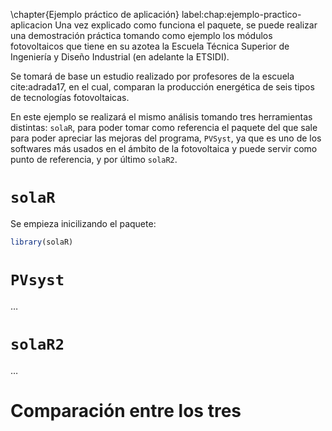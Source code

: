 #+PROPERTY: header-args: :results output :exports both
\chapter{Ejemplo práctico de aplicación}
label:chap:ejemplo-practico-aplicacion
Una vez explicado como funciona el paquete, se puede realizar una demostración práctica tomando como ejemplo los módulos fotovoltaicos que tiene en su azotea la Escuela Técnica Superior de Ingeniería y Diseño Industrial (en adelante la ETSIDI).

Se tomará de base un estudio realizado por profesores de la escuela cite:adrada17, en el cual, comparan la producción energética de seis tipos de tecnologías fotovoltaicas.

En este ejemplo se realizará el mismo análisis tomando tres herramientas distintas: =solaR=, para poder tomar como referencia el paquete del que sale para poder apreciar las mejoras del programa, =PVSyst=, ya que es uno de los softwares más usados en el ámbito de la fotovoltaica y puede servir como punto de referencia, y por último =solaR2=.

* =solaR=
Se empieza inicilizando el paquete:
#+begin_src R :session solaR
  library(solaR)
#+end_src



* =PVsyst=

...


* =solaR2=

...

* Comparación entre los tres 
